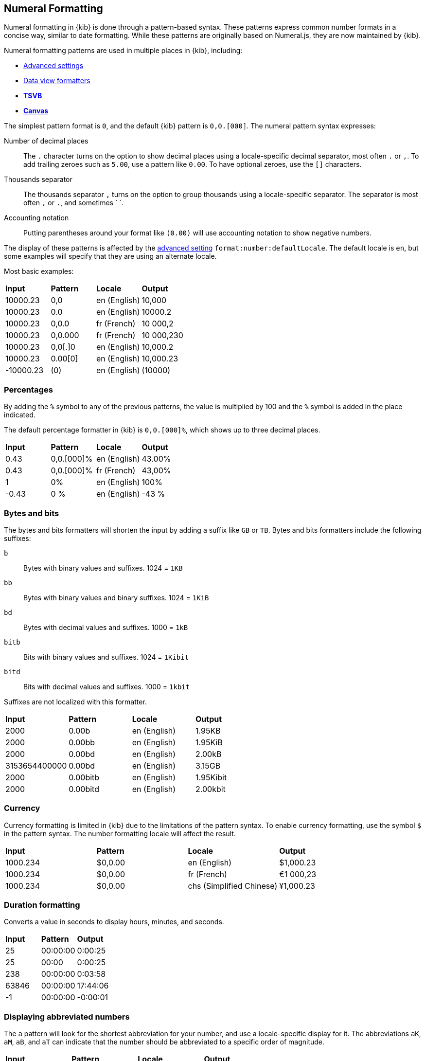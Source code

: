 [[numeral]]
== Numeral Formatting

Numeral formatting in {kib} is done through a pattern-based syntax.
These patterns express common number formats in a concise way, similar
to date formatting. While these patterns are originally based on Numeral.js,
they are now maintained by {kib}.

Numeral formatting patterns are used in multiple places in {kib}, including:

* <<advanced-options, Advanced settings>>
* <<field-formatters-numeric, Data view formatters>>
* <<tsvb, *TSVB*>>
* <<canvas, *Canvas*>>

The simplest pattern format is `0`, and the default {kib} pattern is `0,0.[000]`.
The numeral pattern syntax expresses:

Number of decimal places:: The `.` character turns on the option to show decimal
places using a locale-specific decimal separator, most often `.` or `,`.
To add trailing zeroes such as `5.00`, use a pattern like `0.00`.
To have optional zeroes, use the `[]` characters.
Thousands separator:: The thousands separator `,` turns on the option to group
thousands using a locale-specific separator. The separator is most often `,` or `.`,
and sometimes ` `.
Accounting notation:: Putting parentheses around your format like `(0.00)` will use accounting notation to show negative numbers.

The display of these patterns is affected by the <<kibana-general-settings, advanced setting>> `format:number:defaultLocale`.
The default locale is `en`, but some examples will specify that they are using an alternate locale.

Most basic examples:

|===
| **Input** | **Pattern** | **Locale** | **Output**
| 10000.23 | 0,0 | en (English) | 10,000
| 10000.23 | 0.0 | en (English) | 10000.2
| 10000.23 | 0,0.0 | fr (French) | 10 000,2
| 10000.23 | 0,0.000 | fr (French) | 10 000,230
| 10000.23 | 0,0[.]0 | en (English) | 10,000.2
| 10000.23 | 0.00[0] | en (English) | 10,000.23
| -10000.23 | (0) | en (English) | (10000)
|===

[float]
=== Percentages

By adding the `%` symbol to any of the previous patterns, the value
is multiplied by 100 and the `%` symbol is added in the place indicated.

The default percentage formatter in {kib} is `0,0.[000]%`, which shows
up to three decimal places.

|===
| **Input** | **Pattern** | **Locale** | **Output**
| 0.43 | 0,0.[000]% | en (English) | 43.00%
| 0.43 | 0,0.[000]% | fr (French) | 43,00%
| 1 | 0% | en (English) | 100%
| -0.43 | 0 % | en (English) | -43 %
|===

[float]
=== Bytes and bits

The bytes and bits formatters will shorten the input by adding a suffix like `GB` or `TB`. Bytes and bits formatters include the following suffixes:

`b`:: Bytes with binary values and suffixes. 1024 = `1KB`
`bb`:: Bytes with binary values and binary suffixes. 1024 = `1KiB`
`bd`:: Bytes with decimal values and suffixes. 1000 = `1kB`
`bitb`:: Bits with binary values and suffixes. 1024 = `1Kibit`
`bitd`:: Bits with decimal values and suffixes. 1000 = `1kbit`

Suffixes are not localized with this formatter.

|===
| **Input** | **Pattern** | **Locale** | **Output**
| 2000 | 0.00b | en (English) | 1.95KB
| 2000 | 0.00bb | en (English) | 1.95KiB
| 2000 | 0.00bd | en (English) | 2.00kB
| 3153654400000 | 0.00bd | en (English) | 3.15GB
| 2000 | 0.00bitb | en (English) | 1.95Kibit
| 2000 | 0.00bitd | en (English) | 2.00kbit
|===

[float]
=== Currency

Currency formatting is limited in {kib} due to the limitations of the pattern
syntax. To enable currency formatting, use the symbol `$` in the pattern syntax.
The number formatting locale will affect the result.

|===
| **Input** | **Pattern** | **Locale** | **Output**
| 1000.234 | $0,0.00 | en (English) | $1,000.23
| 1000.234 | $0,0.00 | fr (French) | €1 000,23
| 1000.234 | $0,0.00 | chs (Simplified Chinese) | ¥1,000.23
|===

[float]
=== Duration formatting

Converts a value in seconds to display hours, minutes, and seconds.

|===
| **Input** | **Pattern** | **Output**
| 25 | 00:00:00 | 0:00:25
| 25 | 00:00 | 0:00:25
| 238 | 00:00:00 | 0:03:58
| 63846 | 00:00:00 | 17:44:06
| -1 | 00:00:00 | -0:00:01
|===

[float]
=== Displaying abbreviated numbers

The `a` pattern will look for the shortest abbreviation for your
number, and use a locale-specific display for it. The abbreviations
`aK`, `aM`, `aB`, and `aT` can indicate that the number should be
abbreviated to a specific order of magnitude.

|===
| **Input** | **Pattern** | **Locale** | **Output**
| 2000000000 | 0.00a | en (English) | 2.00b
| 2000000000 | 0.00a | ja (Japanese) | 2.00十億
| -5444333222111 | 0,0 aK | en (English) | -5,444,333,222 k
| -5444333222111 | 0,0 aM | en (English) | -5,444,333 m
| -5444333222111 | 0,0 aB | en (English) | -5,444 b
| -5444333222111 | 0,0 aT | en (English) | -5 t
|===

[float]
=== Ordinal numbers

The `o` pattern will display a locale-specific positional value like `1st` or `2nd`.
This pattern has limited support for localization, especially in languages
with multiple forms, such as German.

|===
| **Input** | **Pattern** | **Locale** | **Output**
| 3 | 0o | en (English) | 3rd
| 34 | 0o | en (English) | 34th
| 3 | 0o | es (Spanish) | 2er
| 3 | 0o | ru (Russian) | 3.
|===

[float]
=== Complete number pattern reference

These number formats, combined with the previously described patterns,
produce the complete set of options for numeral formatting.
The output here is all for the `en` locale.

|===
| **Input** | **Pattern** | **Output**
| 10000 | 0,0.0000 | 10,000.0000
| 10000.23 | 0,0 | 10,000
| -10000 | 0,0.0 | -10,000.0
| 10000.1234 | 0.000 | 10000.123
| 10000 | 0[.]00 | 10000
| 10000.1 | 0[.]00 | 10000.10
| 10000.123 | 0[.]00 | 10000.12
| 10000.456 | 0[.]00 | 10000.46
| 10000.001 | 0[.]00 | 10000
| 10000.45 | 0[.]00[0] | 10000.45
| 10000.456 | 0[.]00[0] | 10000.456
| -10000 | (0,0.0000) | (10,000.0000)
| -12300 | +0,0.0000 | -12,300.0000
| 1230 | +0,0 | +1,230
| 100.78 | 0 | 101
| 100.28 | 0 | 100
| 1.932 | 0.0 | 1.9
| 1.9687 | 0 | 2
| 1.9687 | 0.0 | 2.0
| -0.23 | .00 | -.23
| -0.23 | (.00) | (.23)
| 0.23 | 0.00000 | 0.23000
| 0.67 | 0.0[0000] | 0.67
| 1.005 | 0.00 | 1.01
| 1e35 | 000 | 1e+35
| -1e35 | 000 | -1e+35
| 1e-27 | 000 | 1e-27
| -1e-27 | 000 | -1e-27
|===
